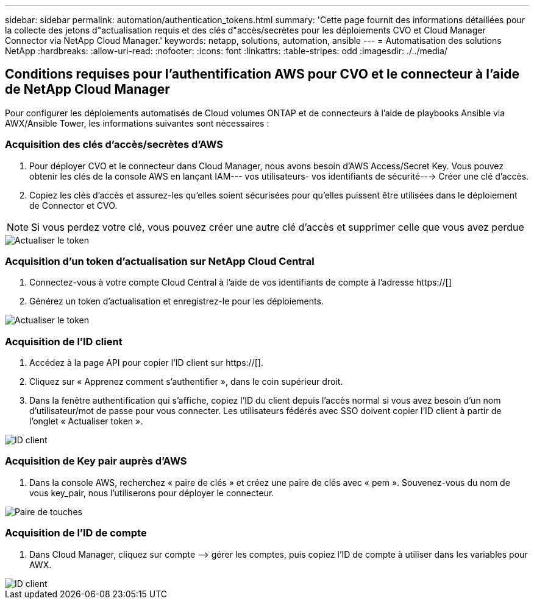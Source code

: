 ---
sidebar: sidebar 
permalink: automation/authentication_tokens.html 
summary: 'Cette page fournit des informations détaillées pour la collecte des jetons d"actualisation requis et des clés d"accès/secrètes pour les déploiements CVO et Cloud Manager Connector via NetApp Cloud Manager.' 
keywords: netapp, solutions, automation, ansible 
---
= Automatisation des solutions NetApp
:hardbreaks:
:allow-uri-read: 
:nofooter: 
:icons: font
:linkattrs: 
:table-stripes: odd
:imagesdir: ./../media/




== Conditions requises pour l'authentification AWS pour CVO et le connecteur à l'aide de NetApp Cloud Manager

Pour configurer les déploiements automatisés de Cloud volumes ONTAP et de connecteurs à l'aide de playbooks Ansible via AWX/Ansible Tower, les informations suivantes sont nécessaires :



=== Acquisition des clés d'accès/secrètes d'AWS

. Pour déployer CVO et le connecteur dans Cloud Manager, nous avons besoin d'AWS Access/Secret Key. Vous pouvez obtenir les clés de la console AWS en lançant IAM--- vos utilisateurs- vos identifiants de sécurité---> Créer une clé d'accès.
. Copiez les clés d'accès et assurez-les qu'elles soient sécurisées pour qu'elles puissent être utilisées dans le déploiement de Connector et CVO.



NOTE: Si vous perdez votre clé, vous pouvez créer une autre clé d'accès et supprimer celle que vous avez perdue

image::access_keys.png[Actualiser le token]



=== Acquisition d'un token d'actualisation sur NetApp Cloud Central

. Connectez-vous à votre compte Cloud Central à l'aide de vos identifiants de compte à l'adresse https://[]
. Générez un token d'actualisation et enregistrez-le pour les déploiements.


image::token_authentication.png[Actualiser le token]



=== Acquisition de l'ID client

. Accédez à la page API pour copier l'ID client sur https://[].
. Cliquez sur « Apprenez comment s'authentifier », dans le coin supérieur droit.
. Dans la fenêtre authentification qui s'affiche, copiez l'ID du client depuis l'accès normal si vous avez besoin d'un nom d'utilisateur/mot de passe pour vous connecter. Les utilisateurs fédérés avec SSO doivent copier l'ID client à partir de l'onglet « Actualiser token ».


image::client_id.JPG[ID client]



=== Acquisition de Key pair auprès d'AWS

. Dans la console AWS, recherchez « paire de clés » et créez une paire de clés avec « pem ». Souvenez-vous du nom de vous key_pair, nous l'utiliserons pour déployer le connecteur.


image::key_pair.png[Paire de touches]



=== Acquisition de l'ID de compte

. Dans Cloud Manager, cliquez sur compte –> gérer les comptes, puis copiez l'ID de compte à utiliser dans les variables pour AWX.


image::account_id.JPG[ID client]
